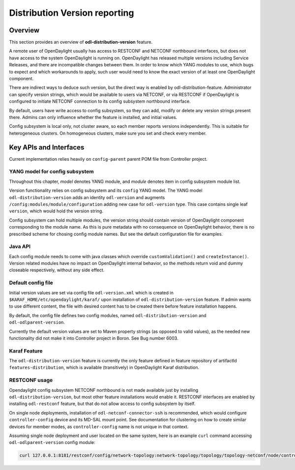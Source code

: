 Distribution Version reporting
==============================

Overview
--------

This section provides an overview of **odl-distribution-version** feature.

A remote user of OpenDaylight usually has access to RESTCONF and NETCONF
northbound interfaces, but does not have access to the system
OpenDaylight is running on. OpenDaylight has released multiple versions
including Service Releases, and there are incompatible changes between them.
In order to know which YANG modules to use, which bugs to expect
and which workarounds to apply, such user would need to know the exact version
of at least one OpenDaylight component.

There are indirect ways to deduce such version, but the direct way is enabled
by odl-distribution-feature. Administrator can specify version strings,
which would be available to users via NETCONF, or via RESTCONF
if OpenDaylight is configured to initiate NETCONF connection
to its config subsystem northbound interface.

By default, users have write access to config subsystem,
so they can add, modify or delete any version strings present there.
Admins can only influence whether the feature is installed, and initial values.

Config subsystem is local only, not cluster aware,
so each member reports versions independently. This is suitable for heterogeneous clusters.
On homogeneous clusters, make sure you set and check every member.

Key APIs and Interfaces
-----------------------

Current implementation relies heavily on ``config-parent`` parent POM file from Controller project.

YANG model for config subsystem
~~~~~~~~~~~~~~~~~~~~~~~~~~~~~~~

Throughout this chapter, *model* denotes YANG module, and *module* denotes item
in config subsystem module list.

Version functionality relies on config subsystem and its ``config`` YANG model.
The YANG model ``odl-distribution-version`` adds an identity ``odl-version``
and augments ``/config:modules/module/configuration`` adding new case for ``odl-version`` type.
This case contains single leaf ``version``, which would hold the version string.

Config subsystem can hold multiple modules, the version string should contain
version of OpenDaylight component corresponding to the module name.
As this is pure metadata with no consequence on OpenDaylight behavior,
there is no prescribed scheme for chosing config module names.
But see the default configuration file for examples.

Java API
~~~~~~~~

Each config module needs to come with java classes which override ``customValidation()``
and ``createInstance()``. Version related modules have no impact on OpenDaylight internal behavior,
so the methods return void and dummy closeable respectively, without any side effect.

Default config file
~~~~~~~~~~~~~~~~~~~

Initial version values are set via config file ``odl-version.xml`` which is created in
``$KARAF_HOME/etc/opendaylight/karaf/`` upon installation of ``odl-distribution-version`` feature.
If admin wants to use different content, the file with desired content has to be created
there before feature installation happens.

By default, the config file defines two config modules, named ``odl-distribution-version``
and ``odl-odlparent-version``.

Currently the default version values are set to Maven property strings
(as opposed to valid values), as the needed new functionality did not make it
into Controller project in Boron. See Bug number 6003.

Karaf Feature
~~~~~~~~~~~~~

The ``odl-distribution-version`` feature is currently the only feature defined
in feature repository of artifactId ``features-distribution``,
which is available (transitively) in OpenDaylight Karaf distribution.

RESTCONF usage
~~~~~~~~~~~~~~

Opendaylight config subsystem NETCONF northbound is not made available just by installing
``odl-distribution-version``, but most other feature installations would enable it.
RESTCONF interfaces are enabled by installing ``odl-restconf`` feature,
but that do not allow access to config subsystem by itself.

On single node deployments, installation of ``odl-netconf-connector-ssh`` is recommended,
which would configure ``controller-config`` device and its MD-SAL mount point.
See documentation for clustering on how to create similar devices for member modes,
as ``controller-config`` name is not unique in that context.

Assuming single node deployment and user located on the same system,
here is an example ``curl`` command accessing ``odl-odlparent-version`` config module:

.. code:: bash

    curl 127.0.0.1:8181/restconf/config/network-topology:network-topology/topology/topology-netconf/node/controller-config/yang-ext:mount/config:modules/module/odl-distribution-version:odl-version/odl-odlparent-version

